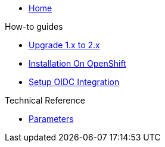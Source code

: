 * xref:index.adoc[Home]

.How-to guides
* xref:how-tos/upgrade-1.x-to-2.x.adoc[Upgrade 1.x to 2.x]
* xref:tutorials/installation-openshift.adoc[Installation On OpenShift]
* xref:how-tos/oidc.adoc[Setup OIDC Integration]

.Technical Reference
* xref:references/parameters.adoc[Parameters]
